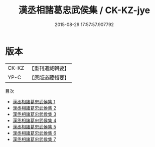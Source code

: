 #+TITLE: 漢丞相諸葛忠武侯集 / CK-KZ-jye

#+DATE: 2015-08-29 17:57:57.907792
* 版本
 |     CK-KZ|【重刊道藏輯要】|
 |      YP-C|【原版道藏輯要】|
目次
 - [[file:KR5i0078_001.txt][漢丞相諸葛忠武侯集 1]]
 - [[file:KR5i0078_002.txt][漢丞相諸葛忠武侯集 2]]
 - [[file:KR5i0078_003.txt][漢丞相諸葛忠武侯集 3]]
 - [[file:KR5i0078_004.txt][漢丞相諸葛忠武侯集 4]]
 - [[file:KR5i0078_005.txt][漢丞相諸葛忠武侯集 5]]
 - [[file:KR5i0078_006.txt][漢丞相諸葛忠武侯集 6]]
 - [[file:KR5i0078_007.txt][漢丞相諸葛忠武侯集 7]]

